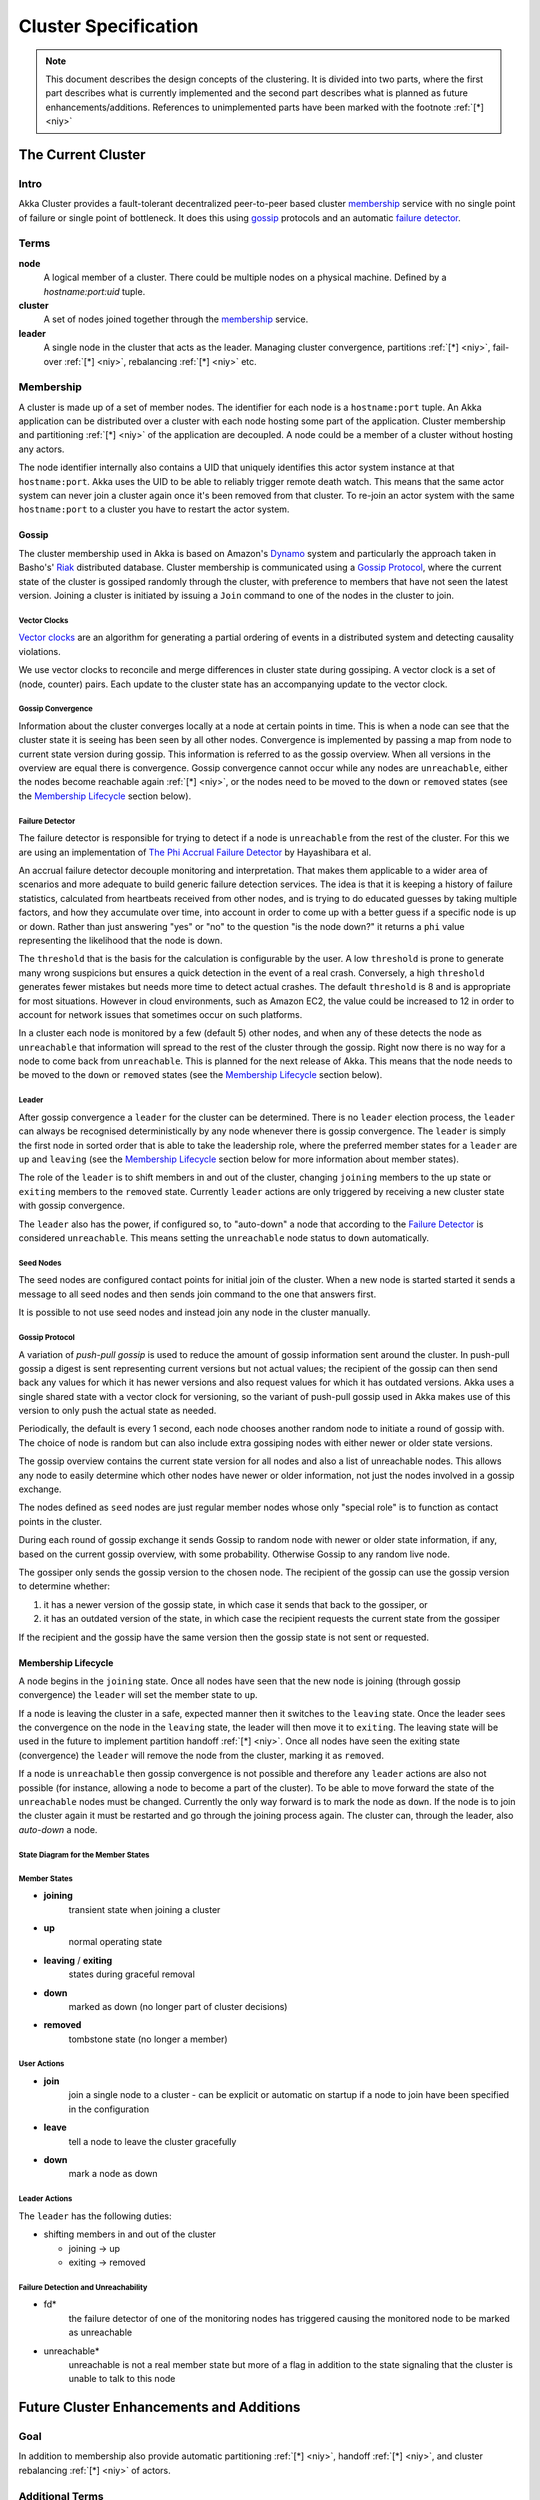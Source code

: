 
.. _cluster:

######################
 Cluster Specification
######################

.. note:: This document describes the design concepts of the clustering.
   It is divided into two parts, where the first part describes what is
   currently implemented and the second part describes what is planned as
   future enhancements/additions. References to unimplemented parts have
   been marked with the footnote :ref:`[*] <niy>`


The Current Cluster
*******************


Intro
=====

Akka Cluster provides a fault-tolerant decentralized peer-to-peer based cluster
`membership`_ service with no single point of failure or single point of bottleneck.
It does this using `gossip`_ protocols and an automatic `failure detector`_.


Terms
=====

**node**
  A logical member of a cluster. There could be multiple nodes on a physical
  machine. Defined by a `hostname:port:uid` tuple.

**cluster**
  A set of nodes joined together through the `membership`_ service.

**leader**
  A single node in the cluster that acts as the leader. Managing cluster convergence,
  partitions :ref:`[*] <niy>`, fail-over :ref:`[*] <niy>`, rebalancing :ref:`[*] <niy>`
  etc.


Membership
==========

A cluster is made up of a set of member nodes. The identifier for each node is a
``hostname:port`` tuple. An Akka application can be distributed over a cluster with
each node hosting some part of the application. Cluster membership and partitioning
:ref:`[*] <niy>` of the application are decoupled. A node could be a member of a
cluster without hosting any actors.

The node identifier internally also contains a UID that uniquely identifies this
actor system instance at that ``hostname:port``. Akka uses the UID to be able to
reliably trigger remote death watch. This means that the same actor system can never
join a cluster again once it's been removed from that cluster. To re-join an actor
system with the same ``hostname:port`` to a cluster you have to restart the actor system.

Gossip
------

The cluster membership used in Akka is based on Amazon's `Dynamo`_ system and
particularly the approach taken in Basho's' `Riak`_ distributed database.
Cluster membership is communicated using a `Gossip Protocol`_, where the current
state of the cluster is gossiped randomly through the cluster, with preference to
members that have not seen the latest version. Joining a cluster is initiated 
by issuing a ``Join`` command to one of the nodes in the cluster to join.

.. _Gossip Protocol: http://en.wikipedia.org/wiki/Gossip_protocol
.. _Dynamo: http://www.allthingsdistributed.com/files/amazon-dynamo-sosp2007.pdf
.. _Riak: http://basho.com/technology/architecture/


Vector Clocks
^^^^^^^^^^^^^

`Vector clocks`_ are an algorithm for generating a partial ordering of events in
a distributed system and detecting causality violations.

We use vector clocks to reconcile and merge differences in cluster state
during gossiping. A vector clock is a set of (node, counter) pairs. Each update
to the cluster state has an accompanying update to the vector clock.

.. _Vector Clocks: http://en.wikipedia.org/wiki/Vector_clock


Gossip Convergence
^^^^^^^^^^^^^^^^^^

Information about the cluster converges locally at a node at certain points in time.
This is when a node can see that the cluster state it is seeing has been seen by
all other nodes. Convergence is implemented by passing a map from node to current
state version during gossip. This information is referred to as the gossip overview.
When all versions in the overview are equal there is convergence. Gossip convergence
cannot occur while any nodes are ``unreachable``, either the nodes become reachable
again :ref:`[*] <niy>`, or the nodes need to be moved to the ``down`` or ``removed``
states (see the `Membership Lifecycle`_ section below).


Failure Detector
^^^^^^^^^^^^^^^^

The failure detector is responsible for trying to detect if a node is
``unreachable`` from the rest of the cluster. For this we are using an
implementation of `The Phi Accrual Failure Detector`_ by Hayashibara et al.

An accrual failure detector decouple monitoring and interpretation. That makes
them applicable to a wider area of scenarios and more adequate to build generic
failure detection services. The idea is that it is keeping a history of failure
statistics, calculated from heartbeats received from other nodes, and is
trying to do educated guesses by taking multiple factors, and how they
accumulate over time, into account in order to come up with a better guess if a
specific node is up or down. Rather than just answering "yes" or "no" to the
question "is the node down?" it returns a ``phi`` value representing the
likelihood that the node is down.

The ``threshold`` that is the basis for the calculation is configurable by the
user. A low ``threshold`` is prone to generate many wrong suspicions but ensures
a quick detection in the event of a real crash. Conversely, a high ``threshold``
generates fewer mistakes but needs more time to detect actual crashes. The
default ``threshold`` is 8 and is appropriate for most situations. However in
cloud environments, such as Amazon EC2, the value could be increased to 12 in
order to account for network issues that sometimes occur on such platforms.

In a cluster each node is monitored by a few (default 5) other nodes, and when
any of these detects the node as ``unreachable`` that information will spread to
the rest of the cluster through the gossip. Right now there is no way for a
node to come back from ``unreachable``. This is planned for the next release
of Akka. This means that the node needs to be moved to the ``down`` or ``removed``
states (see the `Membership Lifecycle`_ section below).

.. _The Phi Accrual Failure Detector: http://ddg.jaist.ac.jp/pub/HDY+04.pdf


Leader
^^^^^^

After gossip convergence a ``leader`` for the cluster can be determined. There is no
``leader`` election process, the ``leader`` can always be recognised deterministically
by any node whenever there is gossip convergence. The ``leader`` is simply the first
node in sorted order that is able to take the leadership role, where the preferred
member states for a ``leader`` are ``up`` and ``leaving`` (see the `Membership Lifecycle`_
section below for more  information about member states).

The role of the ``leader`` is to shift members in and out of the cluster, changing
``joining`` members to the ``up`` state or ``exiting`` members to the ``removed``
state. Currently ``leader`` actions are only triggered by receiving a new cluster
state with gossip convergence.

The ``leader`` also has the power, if configured so, to "auto-down" a node that
according to the `Failure Detector`_ is considered ``unreachable``. This means setting
the ``unreachable`` node status to ``down`` automatically.


Seed Nodes
^^^^^^^^^^

The seed nodes are configured contact points for initial join of the cluster.
When a new node is started started it sends a message to all seed nodes and 
then sends join command to the one that answers first.

It is possible to not use seed nodes and instead join any node in the cluster
manually.


Gossip Protocol
^^^^^^^^^^^^^^^

A variation of *push-pull gossip* is used to reduce the amount of gossip
information sent around the cluster. In push-pull gossip a digest is sent
representing current versions but not actual values; the recipient of the gossip
can then send back any values for which it has newer versions and also request
values for which it has outdated versions. Akka uses a single shared state with
a vector clock for versioning, so the variant of push-pull gossip used in Akka
makes use of this version to only push the actual state as needed.

Periodically, the default is every 1 second, each node chooses another random
node to initiate a round of gossip with. The choice of node is random but can
also include extra gossiping nodes with either newer or older state versions.

The gossip overview contains the current state version for all nodes and also a
list of unreachable nodes.  This allows any node to easily determine which other 
nodes have newer or older information, not just the nodes involved in a gossip 
exchange.

The nodes defined as ``seed`` nodes are just regular member nodes whose only
"special role" is to function as contact points in the cluster.

During each round of gossip exchange it sends Gossip to random node with 
newer or older state information, if any, based on the current gossip overview, 
with some probability. Otherwise Gossip to any random live node.

The gossiper only sends the gossip version to the chosen node. The recipient of
the gossip can use the gossip version to determine whether:

1. it has a newer version of the gossip state, in which case it sends that back
   to the gossiper, or

2. it has an outdated version of the state, in which case the recipient requests
   the current state from the gossiper

If the recipient and the gossip have the same version then the gossip state is
not sent or requested.


Membership Lifecycle
--------------------

A node begins in the ``joining`` state. Once all nodes have seen that the new
node is joining (through gossip convergence) the ``leader`` will set the member
state to ``up``.

If a node is leaving the cluster in a safe, expected manner then it switches to
the ``leaving`` state. Once the leader sees the convergence on the node in the
``leaving`` state, the leader will then move it to ``exiting``. The leaving state
will be used in the future to implement partition handoff :ref:`[*] <niy>`.  Once
all nodes have seen the exiting state (convergence) the ``leader`` will remove the
node from the cluster, marking it as ``removed``.

If a node is ``unreachable`` then gossip convergence is not possible and therefore
any ``leader`` actions are also not possible (for instance, allowing a node to
become a part of the cluster). To be able to move forward the state of the
``unreachable`` nodes must be changed. Currently the only way forward is to mark the
node as ``down``. If the node is to join the cluster again it must be restarted and
go through the joining process again. The cluster can, through the leader, also
*auto-down* a node.


State Diagram for the Member States
^^^^^^^^^^^^^^^^^^^^^^^^^^^^^^^^^^^

.. image:: ../images/member-states.png


Member States
^^^^^^^^^^^^^

- **joining**
    transient state when joining a cluster

- **up**
    normal operating state

- **leaving** / **exiting**
    states during graceful removal

- **down**
    marked as down (no longer part of cluster decisions)

- **removed**
    tombstone state (no longer a member)


User Actions
^^^^^^^^^^^^

- **join**
    join a single node to a cluster - can be explicit or automatic on
    startup if a node to join have been specified in the configuration

- **leave**
    tell a node to leave the cluster gracefully

- **down**
    mark a node as down


Leader Actions
^^^^^^^^^^^^^^

The ``leader`` has the following duties:

- shifting members in and out of the cluster

  - joining -> up

  - exiting -> removed


Failure Detection and Unreachability
^^^^^^^^^^^^^^^^^^^^^^^^^^^^^^^^^^^^

- fd*
    the failure detector of one of the monitoring nodes has triggered
    causing the monitored node to be marked as unreachable

- unreachable*
    unreachable is not a real member state but more of a flag in addition
    to the state signaling that the cluster is unable to talk to this node


Future Cluster Enhancements and Additions
*****************************************


Goal
====

In addition to membership also provide automatic partitioning :ref:`[*] <niy>`,
handoff :ref:`[*] <niy>`, and cluster rebalancing :ref:`[*] <niy>` of actors.


Additional Terms
================

These additional terms are used in this section.

**partition** :ref:`[*] <niy>`
  An actor or subtree of actors in the Akka application that is distributed
  within the cluster.

**partition point** :ref:`[*] <niy>`
  The actor at the head of a partition. The point around which a partition is
  formed.

**partition path** :ref:`[*] <niy>`
  Also referred to as the actor address. Has the format `actor1/actor2/actor3`

**instance count** :ref:`[*] <niy>`
  The number of instances of a partition in the cluster. Also referred to as the
  ``N-value`` of the partition.

**instance node** :ref:`[*] <niy>`
  A node that an actor instance is assigned to.

**partition table** :ref:`[*] <niy>`
  A mapping from partition path to a set of instance nodes (where the nodes are
  referred to by the ordinal position given the nodes in sorted order).


Partitioning :ref:`[*] <niy>`
=============================

.. note:: Actor partitioning is not implemented yet.

Each partition (an actor or actor subtree) in the actor system is assigned to a
set of nodes in the cluster. The actor at the head of the partition is referred
to as the partition point. The mapping from partition path (actor address of the
format "a/b/c") to instance nodes is stored in the partition table and is
maintained as part of the cluster state through the gossip protocol. The
partition table is only updated by the ``leader`` node. Currently the only possible
partition points are *routed* actors.

Routed actors can have an instance count greater than one. The instance count is
also referred to as the ``N-value``. If the ``N-value`` is greater than one then
a set of instance nodes will be given in the partition table.

Note that in the first implementation there may be a restriction such that only
top-level partitions are possible (the highest possible partition points are
used and sub-partitioning is not allowed). Still to be explored in more detail.

The cluster ``leader`` determines the current instance count for a partition based
on two axes: fault-tolerance and scaling.

Fault-tolerance determines a minimum number of instances for a routed actor
(allowing N-1 nodes to crash while still maintaining at least one running actor
instance). The user can specify a function from current number of nodes to the
number of acceptable node failures: n: Int => f: Int where f < n.

Scaling reflects the number of instances needed to maintain good throughput and
is influenced by metrics from the system, particularly a history of mailbox
size, CPU load, and GC percentages. It may also be possible to accept scaling
hints from the user that indicate expected load.

The balancing of partitions can be determined in a very simple way in the first
implementation, where the overlap of partitions is minimized. Partitions are
spread over the cluster ring in a circular fashion, with each instance node in
the first available space. For example, given a cluster with ten nodes and three
partitions, A, B, and C, having N-values of 4, 3, and 5; partition A would have
instances on nodes 1-4; partition B would have instances on nodes 5-7; partition
C would have instances on nodes 8-10 and 1-2. The only overlap is on nodes 1 and
2.

The distribution of partitions is not limited, however, to having instances on
adjacent nodes in the sorted ring order. Each instance can be assigned to any
node and the more advanced load balancing algorithms will make use of this. The
partition table contains a mapping from path to instance nodes. The partitioning
for the above example would be::

   A -> { 1, 2, 3, 4 }
   B -> { 5, 6, 7 }
   C -> { 8, 9, 10, 1, 2 }

If 5 new nodes join the cluster and in sorted order these nodes appear after the
current nodes 2, 4, 5, 7, and 8, then the partition table could be updated to
the following, with all instances on the same physical nodes as before::

   A -> { 1, 2, 4, 5 }
   B -> { 7, 9, 10 }
   C -> { 12, 14, 15, 1, 2 }

When rebalancing is required the ``leader`` will schedule handoffs, gossiping a set
of pending changes, and when each change is complete the ``leader`` will update the
partition table.


Additional Leader Responsibilities
----------------------------------

After moving a member from joining to up, the leader can start assigning partitions
:ref:`[*] <niy>` to the new node, and when a node is ``leaving`` the ``leader`` will
reassign partitions :ref:`[*] <niy>` across the cluster (it is possible for a leaving
node to itself be the ``leader``). When all partition handoff :ref:`[*] <niy>` has
completed then the node will change to the ``exiting`` state.

On convergence the leader can schedule rebalancing across the cluster,
but it may also be possible for the user to explicitly rebalance the
cluster by specifying migrations :ref:`[*] <niy>`, or to rebalance :ref:`[*] <niy>`
the cluster automatically based on metrics from member nodes. Metrics may be spread
using the gossip protocol or possibly more efficiently using a *random chord* method,
where the ``leader`` contacts several random nodes around the cluster ring and each
contacted node gathers information from their immediate neighbours, giving a random
sampling of load information.


Handoff
-------

Handoff for an actor-based system is different than for a data-based system. The
most important point is that message ordering (from a given node to a given
actor instance) may need to be maintained. If an actor is a singleton actor
(only one instance possible throughout the cluster) then the cluster may also
need to assure that there is only one such actor active at any one time. Both of
these situations can be handled by forwarding and buffering messages during
transitions.

A *graceful handoff* (one where the previous host node is up and running during
the handoff), given a previous host node ``N1``, a new host node ``N2``, and an
actor partition ``A`` to be migrated from ``N1`` to ``N2``, has this general
structure:

  1. the ``leader`` sets a pending change for ``N1`` to handoff ``A`` to ``N2``

  2. ``N1`` notices the pending change and sends an initialization message to ``N2``

  3. in response ``N2`` creates ``A`` and sends back a ready message

  4. after receiving the ready message ``N1`` marks the change as
     complete and shuts down ``A``

  5. the ``leader`` sees the migration is complete and updates the partition table

  6. all nodes eventually see the new partitioning and use ``N2``


Transitions
^^^^^^^^^^^

There are transition times in the handoff process where different approaches can
be used to give different guarantees.


Migration Transition
~~~~~~~~~~~~~~~~~~~~

The first transition starts when ``N1`` initiates the moving of ``A`` and ends
when ``N1`` receives the ready message, and is referred to as the *migration
transition*.

The first question is; during the migration transition, should:

- ``N1`` continue to process messages for ``A``?

- Or is it important that no messages for ``A`` are processed on
  ``N1`` once migration begins?

If it is okay for the previous host node ``N1`` to process messages during
migration then there is nothing that needs to be done at this point.

If no messages are to be processed on the previous host node during migration
then there are two possibilities: the messages are forwarded to the new host and
buffered until the actor is ready, or the messages are simply dropped by
terminating the actor and allowing the normal dead letter process to be used.


Update Transition
~~~~~~~~~~~~~~~~~

The second transition begins when the migration is marked as complete and ends
when all nodes have the updated partition table (when all nodes will use ``N2``
as the host for ``A``, i.e. we have convergence) and is referred to as the
*update transition*.

Once the update transition begins ``N1`` can forward any messages it receives
for ``A`` to the new host ``N2``. The question is whether or not message
ordering needs to be preserved. If messages sent to the previous host node
``N1`` are being forwarded, then it is possible that a message sent to ``N1``
could be forwarded after a direct message to the new host ``N2``, breaking
message ordering from a client to actor ``A``.

In this situation ``N2`` can keep a buffer for messages per sending node. Each
buffer is flushed and removed when an acknowledgement (``ack``) message has been
received. When each node in the cluster sees the partition update it first sends
an ``ack`` message to the previous host node ``N1`` before beginning to use
``N2`` as the new host for ``A``. Any messages sent from the client node
directly to ``N2`` will be buffered. ``N1`` can count down the number of acks to
determine when no more forwarding is needed. The ``ack`` message from any node
will always follow any other messages sent to ``N1``. When ``N1`` receives the
``ack`` message it also forwards it to ``N2`` and again this ``ack`` message
will follow any other messages already forwarded for ``A``. When ``N2`` receives
an ``ack`` message, the buffer for the sending node can be flushed and removed.
Any subsequent messages from this sending node can be queued normally. Once all
nodes in the cluster have acknowledged the partition change and ``N2`` has
cleared all buffers, the handoff is complete and message ordering has been
preserved. In practice the buffers should remain small as it is only those
messages sent directly to ``N2`` before the acknowledgement has been forwarded
that will be buffered.


Graceful Handoff
^^^^^^^^^^^^^^^^

A more complete process for graceful handoff would be:

  1. the ``leader`` sets a pending change for ``N1`` to handoff ``A`` to ``N2``


  2. ``N1`` notices the pending change and sends an initialization message to
     ``N2``. Options:

     a. keep ``A`` on ``N1`` active and continuing processing messages as normal

     b. ``N1`` forwards all messages for ``A`` to ``N2``

     c. ``N1`` drops all messages for ``A`` (terminate ``A`` with messages
        becoming dead letters)


  3. in response ``N2`` creates ``A`` and sends back a ready message. Options:

     a. ``N2`` simply processes messages for ``A`` as normal

     b. ``N2`` creates a buffer per sending node for ``A``. Each buffer is
        opened (flushed and removed) when an acknowledgement for the sending
        node has been received (via ``N1``)


  4. after receiving the ready message ``N1`` marks the change as complete. Options:

     a. ``N1`` forwards all messages for ``A`` to ``N2`` during the update transition

     b. ``N1`` drops all messages for ``A`` (terminate ``A`` with messages
        becoming dead letters)


  5. the ``leader`` sees the migration is complete and updates the partition table


  6. all nodes eventually see the new partitioning and use ``N2``

     i. each node sends an acknowledgement message to ``N1``

     ii. when ``N1`` receives the acknowledgement it can count down the pending
         acknowledgements and remove forwarding when complete

     iii. when ``N2`` receives the acknowledgement it can open the buffer for the
          sending node (if buffers are used)


The default approach is to take options 2a, 3a, and 4a - allowing ``A`` on
``N1`` to continue processing messages during migration and then forwarding any
messages during the update transition. This assumes stateless actors that do not
have a dependency on message ordering from any given source.

- If an actor has a distributed durable mailbox then nothing needs to be done,
  other than migrating the actor.

- If message ordering needs to be maintained during the update transition then
  option 3b can be used, creating buffers per sending node.

- If the actors are robust to message send failures then the dropping messages
  approach can be used (with no forwarding or buffering needed).

- If an actor is a singleton (only one instance possible throughout the cluster)
  and state is transferred during the migration initialization, then options 2b
  and 3b would be required.


Stateful Actor Replication :ref:`[*] <niy>`
===========================================

.. note:: Stateful actor replication is not implemented yet.


Implementing a Dynamo-style Distributed Database on top of Akka Cluster
-----------------------------------------------------------------------

Having a Dynamo base for the clustering already we could use the same infrastructure 
to provide stateful actor clustering and datastore as well. The stateful actor 
clustering could be layered on top of the distributed datastore.

The missing pieces (rough outline) to implement a full Dynamo-style eventually consistent data
storage on top of the Akka Cluster as described in this document are:

- Configuration of ``READ`` and ``WRITE`` consistency levels according to the
  ``N/R/W`` numbers defined in the Dynamo paper.

    - R = read replica count

    - W = write replica count

    - N = replication factor

    - Q = QUORUM = N / 2 + 1

    - W + R > N = full consistency

- Define a versioned data message wrapper::

    Versioned[T](hash: Long, version: VectorClock, data: T)

- Define a single system data broker actor on each node that uses a ``Consistent
  Hashing Router`` and that have instances on all other nodes in the node ring.

- For ``WRITE``:

    1. Wrap data in a ``Versioned Message``

    2. Send a ``Versioned Message`` with the data is sent to a number of nodes
       matching the ``W-value``.

- For ``READ``:

    1. Read in the ``Versioned Message`` with the data from as many replicas as
       you need for the consistency level required by the ``R-value``.

    2. Do comparison on the versions (using `Vector Clocks`_)

    3. If the versions differ then do `Read Repair`_ to update the inconsistent
       nodes.

    4. Return the latest versioned data.

.. _Read Repair: http://wiki.apache.org/cassandra/ReadRepair

.. _niy:

[*] Not Implemented Yet
=======================

* Actor partitioning
* Actor handoff
* Actor rebalancing
* Stateful actor replication
* Node becoming ``reachable`` after it has been marked as ``unreachable``
